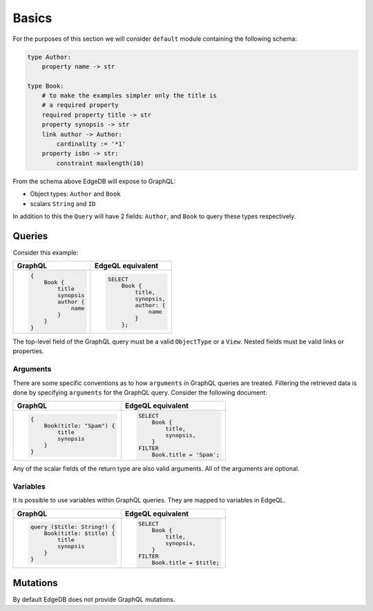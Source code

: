 .. _ref_graphql_overview:


Basics
======

For the purposes of this section we will consider ``default`` module
containing the following schema:

.. code-block:: eschema

    type Author:
        property name -> str

    type Book:
        # to make the examples simpler only the title is
        # a required property
        required property title -> str
        property synopsis -> str
        link author -> Author:
            cardinality := '*1'
        property isbn -> str:
            constraint maxlength(10)

From the schema above EdgeDB will expose to GraphQL:

* Object types: ``Author`` and ``Book``
* scalars ``String`` and ``ID``

In addition to this the ``Query`` will have 2 fields: ``Author``, and
``Book`` to query these types respectively.


Queries
+++++++

Consider this example:

.. table::
    :class: codeblocks

    +----------------------------------+--------------------------------+
    | GraphQL                          | EdgeQL equivalent              |
    +==================================+================================+
    | .. code-block:: graphql          | .. code-block:: edgeql         |
    |                                  |                                |
    |     {                            |     SELECT                     |
    |         Book {                   |         Book {                 |
    |             title                |             title,             |
    |             synopsis             |             synopsis,          |
    |             author {             |             author: {          |
    |                 name             |                 name           |
    |             }                    |             }                  |
    |         }                        |         };                     |
    |     }                            |                                |
    +----------------------------------+--------------------------------+

The top-level field of the GraphQL query must be a valid
``ObjectType`` or a ``View``. Nested fields must be valid links or
properties.


Arguments
---------

There are some specific conventions as to how ``arguments`` in GraphQL
queries are treated. Filtering the retrieved data is done by
specifying ``arguments`` for the GraphQL query. Consider the following
document:

.. table::
    :class: codeblocks

    +---------------------------------+---------------------------------+
    | GraphQL                         | EdgeQL equivalent               |
    +=================================+=================================+
    | .. code-block:: graphql         | .. code-block:: edgeql          |
    |                                 |                                 |
    |     {                           |     SELECT                      |
    |         Book(title: "Spam") {   |         Book {                  |
    |             title               |             title,              |
    |             synopsis            |             synopsis,           |
    |         }                       |         }                       |
    |     }                           |     FILTER                      |
    |                                 |         Book.title = 'Spam';    |
    +---------------------------------+---------------------------------+

Any of the scalar fields of the return type are also valid arguments.
All of the arguments are optional.

Variables
---------

It is possible to use variables within GraphQL queries. They are
mapped to variables in EdgeQL.

.. table::
    :class: codeblocks

    +---------------------------------+---------------------------------+
    | GraphQL                         | EdgeQL equivalent               |
    +=================================+=================================+
    | .. code-block:: graphql         | .. code-block:: edgeql          |
    |                                 |                                 |
    |     query ($title: String!) {   |     SELECT                      |
    |         Book(title: $title) {   |         Book {                  |
    |             title               |             title,              |
    |             synopsis            |             synopsis,           |
    |         }                       |         }                       |
    |     }                           |     FILTER                      |
    |                                 |         Book.title = $title;    |
    +---------------------------------+---------------------------------+


Mutations
+++++++++

By default EdgeDB does not provide GraphQL mutations.
